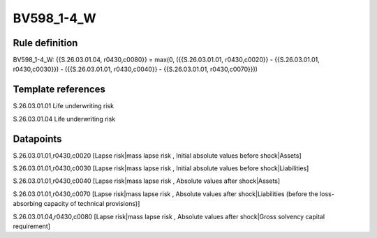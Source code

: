 ===========
BV598_1-4_W
===========

Rule definition
---------------

BV598_1-4_W: {{S.26.03.01.04, r0430,c0080}} = max(0, ({{S.26.03.01.01, r0430,c0020}} - {{S.26.03.01.01, r0430,c0030}}) - ({{S.26.03.01.01, r0430,c0040}} - {{S.26.03.01.01, r0430,c0070}}))


Template references
-------------------

S.26.03.01.01 Life underwriting risk

S.26.03.01.04 Life underwriting risk


Datapoints
----------

S.26.03.01.01,r0430,c0020 [Lapse risk|mass lapse risk , Initial absolute values before shock|Assets]

S.26.03.01.01,r0430,c0030 [Lapse risk|mass lapse risk , Initial absolute values before shock|Liabilities]

S.26.03.01.01,r0430,c0040 [Lapse risk|mass lapse risk , Absolute values after shock|Assets]

S.26.03.01.01,r0430,c0070 [Lapse risk|mass lapse risk , Absolute values after shock|Liabilities (before the loss-absorbing capacity of technical provisions)]

S.26.03.01.04,r0430,c0080 [Lapse risk|mass lapse risk , Absolute values after shock|Gross solvency capital requirement]



